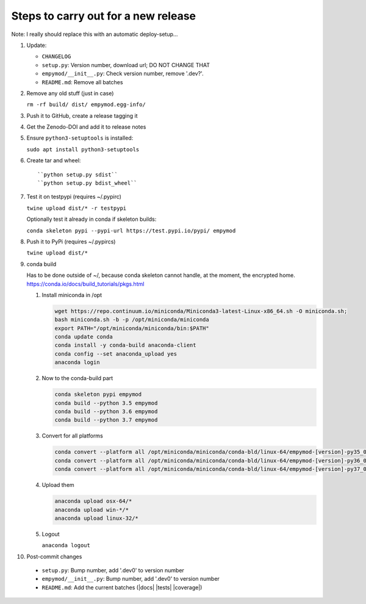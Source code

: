 Steps to carry out for a new release
====================================

Note: I really should replace this with an automatic deploy-setup...

1. Update:

   - ``CHANGELOG``
   - ``setup.py``: Version number, download url; DO NOT CHANGE THAT
   - ``empymod/__init__.py``: Check version number, remove '.dev?'.
   - ``README.md``: Remove all batches

2. Remove any old stuff (just in case)

   ``rm -rf build/ dist/ empymod.egg-info/``

3. Push it to GitHub, create a release tagging it

4. Get the Zenodo-DOI and add it to release notes

5. Ensure ``python3-setuptools`` is installed:

   ``sudo apt install python3-setuptools``

6. Create tar and wheel::

   ``python setup.py sdist``
   ``python setup.py bdist_wheel``

7. Test it on testpypi (requires ~/.pypirc)

   ``twine upload dist/* -r testpypi``

   Optionally test it already in conda if skeleton builds:
   
   ``conda skeleton pypi --pypi-url https://test.pypi.io/pypi/ empymod``

8. Push it to PyPi (requires ~/.pypircs)

   ``twine upload dist/*``

9. conda build

   Has to be done outside of ~/, because conda skeleton cannot handle, at the
   moment, the encrypted home.
   https://conda.io/docs/build_tutorials/pkgs.html


   1. Install miniconda in /opt
      
      .. code-block:: bash

         wget https://repo.continuum.io/miniconda/Miniconda3-latest-Linux-x86_64.sh -O miniconda.sh;
         bash miniconda.sh -b -p /opt/miniconda/miniconda
         export PATH="/opt/miniconda/miniconda/bin:$PATH"
         conda update conda
         conda install -y conda-build anaconda-client
         conda config --set anaconda_upload yes
         anaconda login
   
   2. Now to the conda-build part

      .. code-block:: bash
      
         conda skeleton pypi empymod
         conda build --python 3.5 empymod
         conda build --python 3.6 empymod
         conda build --python 3.7 empymod

   3. Convert for all platforms

      .. code-block:: bash
   
         conda convert --platform all /opt/miniconda/miniconda/conda-bld/linux-64/empymod-[version]-py35_0.tar.bz2
         conda convert --platform all /opt/miniconda/miniconda/conda-bld/linux-64/empymod-[version]-py36_0.tar.bz2
         conda convert --platform all /opt/miniconda/miniconda/conda-bld/linux-64/empymod-[version]-py37_0.tar.bz2

   4. Upload them

      .. code-block:: bash
   
         anaconda upload osx-64/*
         anaconda upload win-*/*
         anaconda upload linux-32/*

   5. Logout
   
      ``anaconda logout``

10. Post-commit changes

   - ``setup.py``: Bump number, add '.dev0' to version number
   - ``empymod/__init__.py``: Bump number, add '.dev0' to version number
   - ``README.md``: Add the current batches (|docs| |tests| |coverage|)
